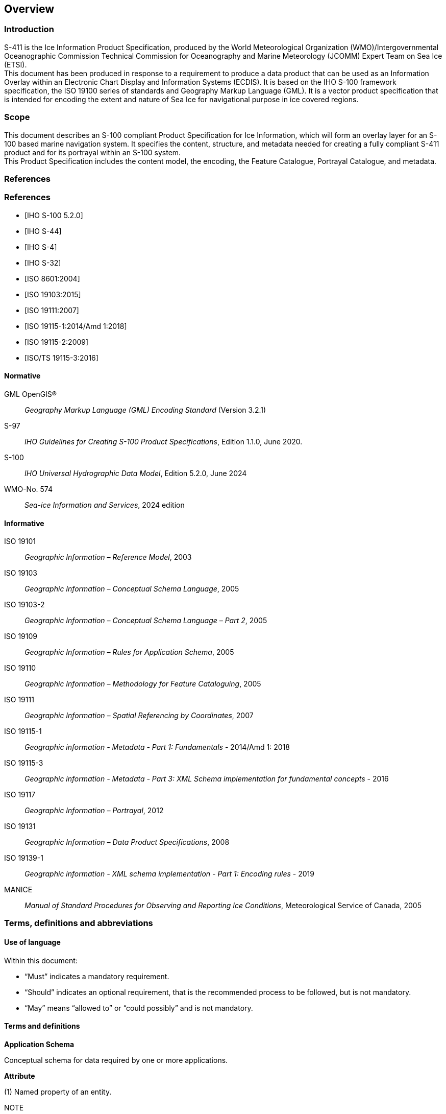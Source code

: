 
[[sec-overview]]
== Overview
=== Introduction
S-411 is the Ice Information Product Specification, produced by the World Meteorological Organization (WMO)/Intergovernmental Oceanographic Commission Technical Commission for Oceanography and Marine Meteorology (JCOMM) Expert Team on Sea Ice (ETSI). +
This document has been produced in response to a requirement to produce a data product that can be used as an Information Overlay within an Electronic Chart Display and Information Systems (ECDIS). It is based on the IHO S-100 framework specification, the ISO 19100 series of standards and Geography Markup Language (GML). It is a vector product specification that is intended for encoding the extent and nature of Sea Ice for navigational purpose in ice covered regions.

=== Scope
This document describes an S-100 compliant Product Specification for Ice Information, which will form an overlay layer for an S-100 based marine navigation system. It specifies the content, structure, and metadata needed for creating a fully compliant S-411 product and for its portrayal within an S-100 system. +
This Product Specification includes the content model, the encoding, the Feature Catalogue, Portrayal Catalogue, and metadata.

[bibliography]
=== References
[bibliography]
=== References
* [[[iho-s100,IHO S-100 5.2.0]]]

* [[[iho-s44,IHO S-44]]]

* [[[iho-s4,IHO S-4]]]

* [[[iho-s32,IHO S-32]]]

* [[[iso-8601,ISO 8601:2004]]]

* [[[iso-19103,ISO 19103:2015]]]

* [[[iso-19111,ISO 19111:2007]]]

* [[[iso-19115-1,ISO 19115-1:2014/Amd 1:2018]]]

* [[[iso-19115-2,ISO 19115-2:2009]]]

* [[[iso-19115-3,ISO/TS 19115-3:2016]]]


==== Normative
GML OpenGIS®:: _Geography Markup Language (GML) Encoding Standard_ (Version 3.2.1)
S-97:: _IHO Guidelines for Creating S-100 Product Specifications_, Edition 1.1.0, June 2020.
S-100:: _IHO Universal Hydrographic Data Model_, Edition 5.2.0, June 2024
WMO-No. 574:: _Sea-ice Information and Services_, 2024 edition

==== Informative
ISO 19101:: _Geographic Information – Reference Model_, 2003
ISO 19103:: _Geographic Information – Conceptual Schema Language_, 2005
ISO 19103-2:: _Geographic Information – Conceptual Schema Language – Part 2_, 2005
ISO 19109:: _Geographic Information – Rules for Application Schema_, 2005
ISO 19110:: _Geographic Information – Methodology for Feature Cataloguing_, 2005
ISO 19111:: _Geographic Information – Spatial Referencing by Coordinates_, 2007
ISO 19115-1:: _Geographic information - Metadata - Part 1: Fundamentals_ - 2014/Amd 1: 2018
ISO 19115-3:: _Geographic information - Metadata - Part 3: XML Schema implementation for fundamental concepts_ - 2016
ISO 19117:: _Geographic Information – Portrayal_, 2012
ISO 19131:: _Geographic Information – Data Product Specifications_, 2008
ISO 19139-1:: _Geographic information - XML schema implementation - Part 1: Encoding rules_ - 2019
MANICE:: _Manual of Standard Procedures for Observing and Reporting Ice Conditions_, Meteorological Service of Canada, 2005

=== Terms, definitions and abbreviations

==== Use of language

Within this document:

* "`Must`" indicates a mandatory requirement.
* "`Should`" indicates an optional requirement, that is the recommended process to be followed, but is not mandatory.
* "`May`" means "`allowed to`" or "`could possibly`" and is not mandatory.


==== Terms and definitions

*Application Schema*

Conceptual schema for data required by one or more applications.

*Attribute*

(1) Named property of an entity.

NOTE:: Describes a geometrical, thematic, or other characteristic of an entity.

(2) Feature within a classifier that describes a range of values that instances of the classifier may hold.

NOTE:: An attribute is semantically equivalent to a composition association; however, the intent and usage is normally different.

NOTE:: “Feature” used in this definition is the UML meaning of the term.

*Boundary*

Set that represents the limit of an entity.

NOTE:: Boundary is most commonly used in the context of geometry, where the set is a collection of points or a collection of objects that represent those points.

*Coordinate*

One of a sequence of _n_ numbers designating the position of a *point* in N-dimensional space.

NOTE:: In a *coordinate reference system*, the coordinate numbers are qualified by units.

*Coordinate Reference System*

*Coordinate* system which is related to an object by a datum.

*Curve*

1-dimensional geometric primitive, representing the continuous image of a line.

NOTE:: The boundary of a curve is the set of points at either end of the curve. If the curve is a cycle, the two ends are identical, and the curve (if topologically closed) is considered to not have a boundary. The first point is called the start point, and the last is the end point. Connectivity of the curve is guaranteed by the "continuous image of a line" clause. A topological theorem states that a continuous image of a connected set is connected.

*Data Quality*

A set of elements describing aspects of quality, including a measure of quality, an evaluation procedure, a quality result, and a scope.

*Data Type*

Specification of a value domain with operations allowed on values in this domain.

NOTE:: Data types include primitive predefined types and user-definable types.

NOTE:: A data type is identified by a term, for example Integer.

*Dataset*

An identifiable collection of data.

NOTE:: A dataset may be a smaller grouping of data which, though limited by some constraint such as spatial extent or feature type, is located physically within a larger dataset. Theoretically, a dataset may be as small as a single feature contained within a larger dataset. A hardcopy map or chart may be considered a dataset.

*Datum*

Parameter or set of parameters that define the position of the origin, the scale, and the orientation of a *coordinate* system.

*ECDIS*

A navigation information system which with adequate back-up arrangements can be accepted as complying with the up-to-date chart required by regulations V/19 and V/27 of the 1974 SOLAS Convention, as amended, by displaying selected information from a System Electronic Navigational Chart (System Database) with positional information from navigation sensors to assist the Mariner in route planning and route monitoring, and if required display additional navigation-related information.

*Enumeration*

A fixed list of valid identifiers of named literal values. Attributes of an enumerated type may only take values from this list.

*Feature*

Abstraction of real-world phenomena.

NOTE:: A feature may occur as a type or an instance. Feature type or feature instance should be used when only one is meant.

*Feature*

Abstraction of real world phenomena.

NOTE:: A feature may occur as a type or an instance. Feature type or feature instance should be used when only one is meant.

*Feature Attribute*

Characteristic of a *feature*.

NOTE:: A feature attribute type has a name, a data type, and a domain associated to it. A feature attribute instance has an attribute value taken from the value domain of the feature attribute type.

*Feature Catalogue*

A catalogue containing definitions and descriptions of the *feature* types, *feature attributes* occurring in one or more sets of geographic data.

*Geometric Primitive*

Geometric object representing a single, connected, homogeneous element of geometry.

NOTE:: Geometric primitives are non-decomposed objects that present information about geometric configuration. They include points, curves and surfaces.

*Multiplicity*

Specification of the number of possible occurrences of a property, or the number of allowable elements that may participate in a given relationship.

EXAMPLES: 1..* (one to many); 1 (exactly one); 0..1 (zero or one)

*Point*

0-dimensional geometric primitive, representing a position.

NOTE:: The boundary of a point is the empty set.

*Portrayal Catalogue*

Collection of defined portrayals for a feature catalogue.

NOTE:: Content of a portrayal catalogue includes portrayal functions, symbols, and portrayal context.

==== Abbreviations
This Product Specification adopts the following convention for presentation purposes:

BSH:: Bundesamt für Seeschifffahrt und Hydrographie (Germany)
CRS::  Coordinate Reference System
ECDIS:: Electronic Chart Display and Information System
ENC:: Electronic Navigational Chart
EPSG:: European Petroleum Survey Group
ETSI:: Expert Team on Sea Ice
GML:: Geography Markup Language
IHO:: International Hydrographic Organization
ISO:: International Organization for Standardization
JCOMM:: Joint Technical Commission for Oceanography and Marine Meteorology
UTF-8:: Unicode Transformation Format-8
WMO:: World Meteorological Organization
XML:: eXtensible Markup Language

=== General data product description

*Title*:: Ice Information Product Specification.

*Abstract*:: Ice Information for ship navigation

*Acronym*:: S-411

*Content*:: Ice features as vector data

*Spatial Extent*::

*Description*: Areas specific to navigation in ice covered regions. +
*East Bounding Longitude*: 180° +
*West Bounding Longitude*: -180° +
*North Bounding Latitude*: 90° +
*South Bounding Latitude*: -90°

*Purpose*:: Navigation in ice covered regions

=== Product Specification metadata

*Title*:: Ice Information Product Specification
*S-100 Version*:: 5.2.0
*S-411 Version*:: 1.2.1
*Date*:: 13 March 2025
*Language*:: English (optional additional)
*Classification*:: Unclassified
*Contact*::
*Identifier*:: JCOMM S-411
*Maintenance*:: Changes to this product specification are coordinated by JCOMM ETSI. +
--
World Meteorological Organization (WMO) +
7 bis, avenue de la Paix +
P.O. Box 2300 +
CH-1211 Geneva 2, Switzerland +
Telephone: +41 (0) 22 730 84 03 +
Email: mailto:publications@wmo.int[] +
--
*URL*:: link:http://www.wmo.int/[www.wmo.int]
*Identifier*:: S-411
*Maintenance*:: Changes to the Product Specification S-411 are coordinated by the JCOMM, and must be made available via the IHO web site.

=== WMO Product Specification Maintenance

==== Introduction
Changes to S-411 will be released by the WMO as a New Edition, revision, or clarification.

==== New Edition
_New Editions_ of S-411 introduce significant changes. _New Editions_ enable new concepts, such as the ability to support new functions or applications, or the introduction of new constructs or data types. _New Editions_ are likely to have a significant impact on either existing users or future users of S-122. All cumulative _revisions_ and _clarifications_ must be included with the release of approved New Editions.

==== Revision
_Revisions_ are defined as substantive semantic changes to S-411. Typically, _revisions_ will change S-411 to correct factual errors; introduce necessary changes that have become evident as a result of practical experience or changing circumstances. A _revision_ must not be classified as a clarification. Revisions could have an impact on either existing users or future users of S-411. All cumulative _clarifications_ must be included with the release of approved _revisions_.

Changes in a revision are minor and ensure backward compatibility with the previous versions within the same Edition. Newer revisions, for example, introduce new features and attributes. Within the same Edition, a dataset of one version could always be processed with a later version of the Feature and Portrayal Catalogues.

In most cases a new feature or portrayal catalogue will result in a _revision_ of S-411.

==== Clarification
_Clarifications_ are non-substantive changes to S-122. Typically, _clarifications_: remove ambiguity; correct grammatical and spelling errors; amend or update cross references; insert improved graphics in spelling, punctuation and grammar. A _clarification_ must not cause any substantive semantic change to S-411.

Changes in a _clarification_ are minor and ensure backward compatibility with the previous versions within the same Edition. Within the same Edition, a dataset of one clarification version could always be processed with a later version of the Feature and Portrayal Catalogues, and a Portrayal Catalogue can always rely on earlier versions of the Feature Catalogue.


==== Version Numbers
The associated version control numbering to identify changes (n) to S-411 must be as follows:

New Editions denoted as **n**.0.0

Revisions denoted as n.**n**.0

Clarifications denoted as n.n.**n**
